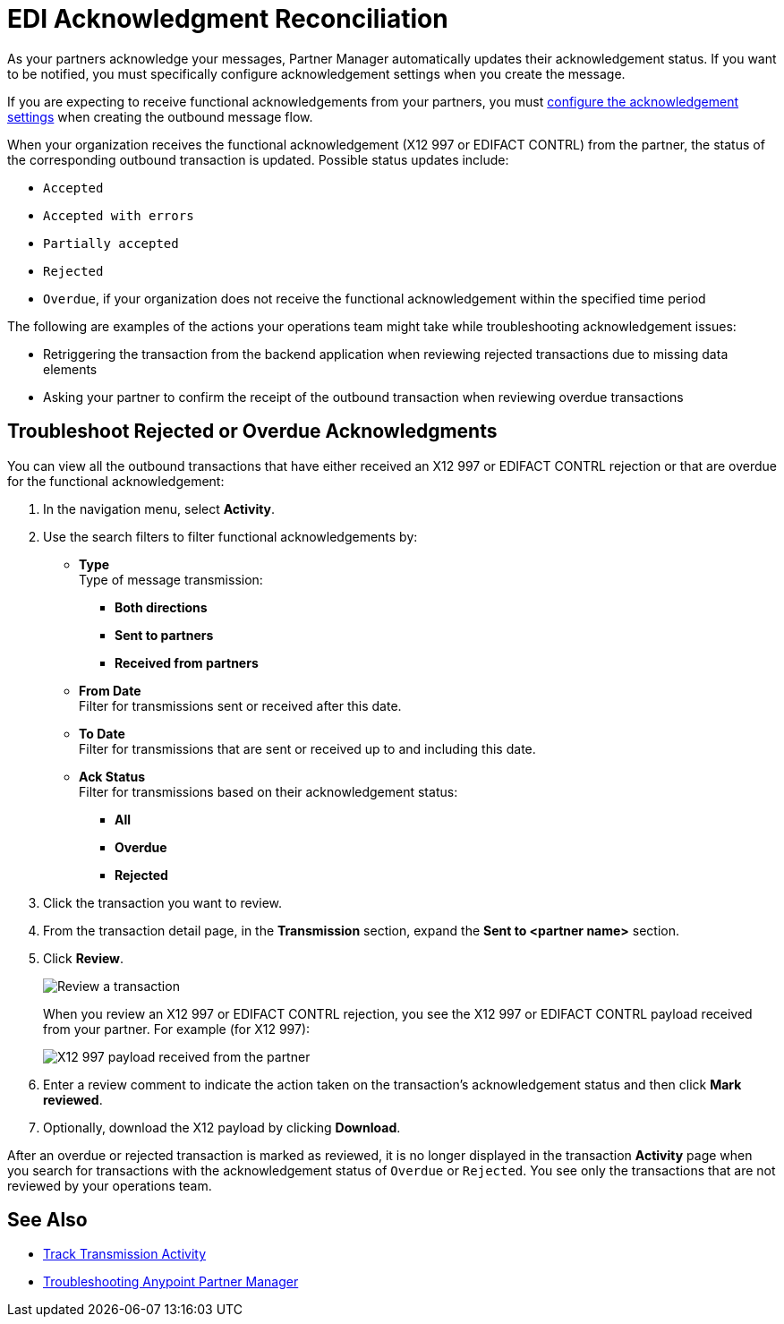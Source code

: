 = EDI Acknowledgment Reconciliation

As your partners acknowledge your messages, Partner Manager automatically updates their acknowledgement status. If you want to be notified, you must specifically configure acknowledgement settings when you create the message.

If you are expecting to receive functional acknowledgements from your partners, you must xref:x12-send-settings.adoc[configure the acknowledgement  settings] when creating the outbound message flow.

When your organization receives the functional acknowledgement (X12 997 or EDIFACT CONTRL) from the partner, the status of the corresponding outbound transaction is updated. Possible status updates include:

* `Accepted`
* `Accepted with errors`
* `Partially accepted`
* `Rejected`
* `Overdue`, if your organization does not receive the functional acknowledgement within the specified time period

The following are examples of the actions your operations team might take while troubleshooting acknowledgement issues:

* Retriggering the transaction from the backend application when reviewing rejected transactions due to missing data elements
* Asking your partner to confirm the receipt of the outbound transaction when reviewing overdue transactions

[[troubleshoot-rejected-acks]]
== Troubleshoot Rejected or Overdue Acknowledgments
You can view all the outbound transactions that have either received an X12 997 or EDIFACT CONTRL rejection or that are overdue for the functional acknowledgement:

. In the navigation menu, select *Activity*.
. Use the search filters to filter functional acknowledgements by:
* *Type* +
Type of message transmission:
** *Both directions*
** *Sent to partners*
** *Received from partners*
* *From Date* +
Filter for transmissions sent or received after this date.
* *To Date* +
Filter for transmissions that are sent or received up to and including this date.
* *Ack Status* +
Filter for transmissions based on their acknowledgement status:
** *All*
** *Overdue*
** *Rejected*
. Click the transaction you want to review.
. From the transaction detail page, in the *Transmission* section, expand the *Sent to <partner name>* section.
. Click *Review*.
+
image::partner-manager-review-ack.png[Review a transaction]
+
When you review an X12 997 or EDIFACT CONTRL rejection, you see the X12 997 or EDIFACT CONTRL payload received from your partner. For example (for X12 997):
+
image::partner-manager-997-ack-review-payload.png[X12 997 payload received from the partner]
+
. Enter a review comment to indicate the action taken on the transaction’s acknowledgement status and then click *Mark reviewed*.
. Optionally, download the X12 payload by clicking *Download*.

After an overdue or rejected transaction is marked as reviewed, it is no longer displayed in the transaction *Activity* page when you search for transactions with the acknowledgement status of `Overdue` or `Rejected`. You see only the transactions that are not reviewed by your operations team.

== See Also

* xref:activity-tracking.adoc[Track Transmission Activity]
* xref:troubleshooting.adoc[Troubleshooting Anypoint Partner Manager]
